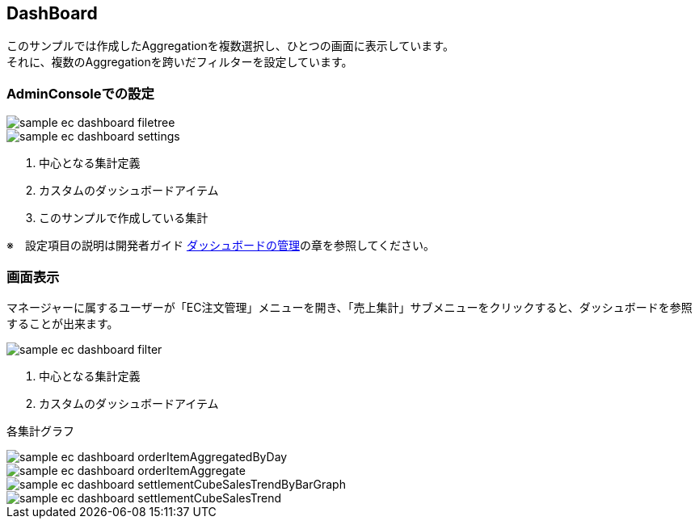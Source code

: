 [[EEPackage_Dashboard]]
== [.eeonly]#DashBoard#

このサンプルでは作成したAggregationを複数選択し、ひとつの画面に表示しています。 + 
それに、複数のAggregationを跨いだフィルターを設定しています。

=== AdminConsoleでの設定

image::images/sample-ec_dashboard-filetree.png[align=left]

image::images/sample-ec_dashboard-settings.png[align=left]

. 中心となる集計定義
. カスタムのダッシュボードアイテム
. このサンプルで作成している集計

※　設定項目の説明は開発者ガイド <<../../developerguide/aggregation/index#dashboard, ダッシュボードの管理>>の章を参照してください。

=== 画面表示

マネージャーに属するユーザーが「EC注文管理」メニューを開き、「売上集計」サブメニューをクリックすると、ダッシュボードを参照することが出来ます。

image::images/sample-ec_dashboard-filter.png[align=left]

. 中心となる集計定義
. カスタムのダッシュボードアイテム

各集計グラフ

image::images/sample-ec_dashboard-orderItemAggregatedByDay.png[align=left]

image::images/sample-ec_dashboard-orderItemAggregate.png[align=left]

image::images/sample-ec_dashboard-settlementCubeSalesTrendByBarGraph.png[align=left]

image::images/sample-ec_dashboard-settlementCubeSalesTrend.png[align=left]
